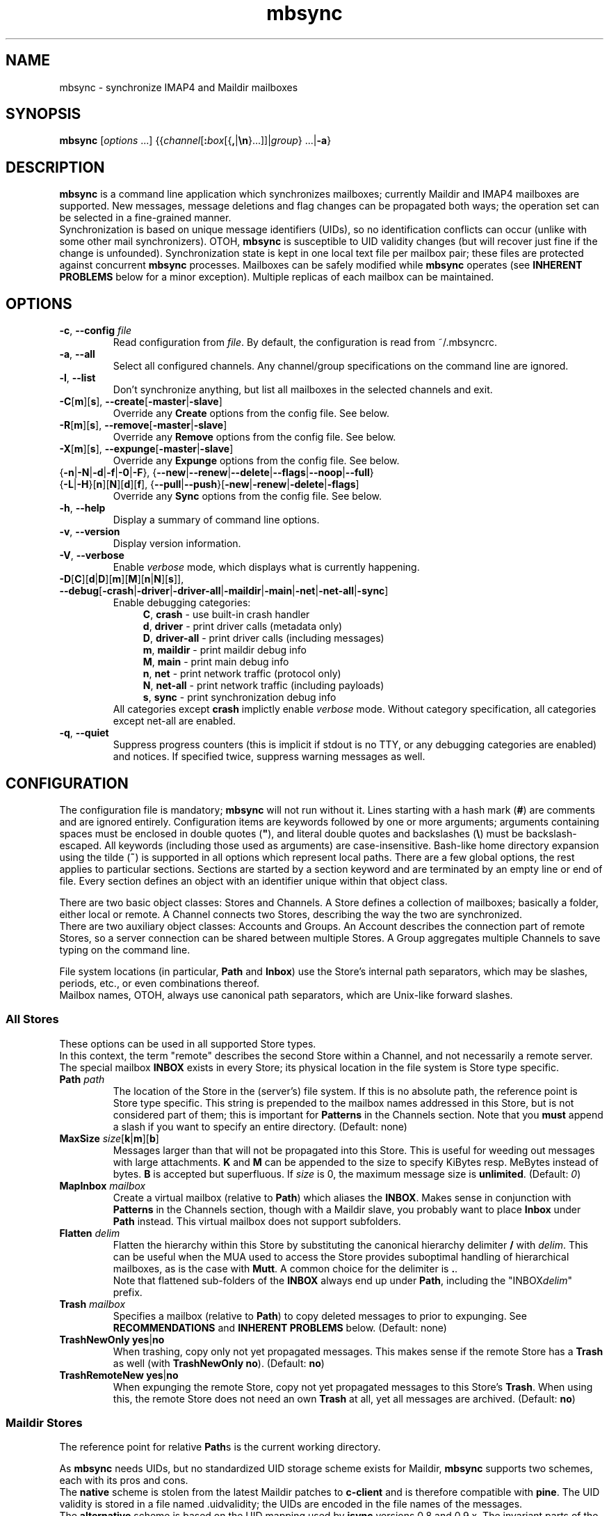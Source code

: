 .ig
\" mbsync - mailbox synchronizer
\" Copyright (C) 2000-2002 Michael R. Elkins <me@mutt.org>
\" Copyright (C) 2002-2004,2011-2015 Oswald Buddenhagen <ossi@users.sf.net>
\" Copyright (C) 2004 Theodore Y. Ts'o <tytso@mit.edu>
\"
\"  This program is free software; you can redistribute it and/or modify
\"  it under the terms of the GNU General Public License as published by
\"  the Free Software Foundation; either version 2 of the License, or
\"  (at your option) any later version.
\"
\"  This program is distributed in the hope that it will be useful,
\"  but WITHOUT ANY WARRANTY; without even the implied warranty of
\"  MERCHANTABILITY or FITNESS FOR A PARTICULAR PURPOSE.  See the
\"  GNU General Public License for more details.
\"
\"  You should have received a copy of the GNU General Public License
\"  along with this program.  If not, see <http://www.gnu.org/licenses/>.
\"
\" As a special exception, mbsync may be linked with the OpenSSL library,
\" despite that library's more restrictive license.
..
.TH mbsync 1 "2015 Mar 22"
..
.SH NAME
mbsync - synchronize IMAP4 and Maildir mailboxes
..
.SH SYNOPSIS
\fBmbsync\fR [\fIoptions\fR ...] {{\fIchannel\fR[\fB:\fIbox\fR[{\fB,\fR|\fB\\n\fR}...]]|\fIgroup\fR} ...|\fB-a\fR}
..
.SH DESCRIPTION
\fBmbsync\fR is a command line application which synchronizes mailboxes;
currently Maildir and IMAP4 mailboxes are supported.
New messages, message deletions and flag changes can be propagated both ways;
the operation set can be selected in a fine-grained manner.
.br
Synchronization is based on unique message identifiers (UIDs), so no
identification conflicts can occur (unlike with some other mail synchronizers).
OTOH, \fBmbsync\fR is susceptible to UID validity changes (but will recover
just fine if the change is unfounded).
Synchronization state is kept in one local text file per mailbox pair;
these files are protected against concurrent \fBmbsync\fR processes.
Mailboxes can be safely modified while \fBmbsync\fR operates
(see \fBINHERENT PROBLEMS\fR below for a minor exception).
Multiple replicas of each mailbox can be maintained.
..
.SH OPTIONS
.TP
\fB-c\fR, \fB--config\fR \fIfile\fR
Read configuration from \fIfile\fR.
By default, the configuration is read from ~/.mbsyncrc.
.TP
\fB-a\fR, \fB--all\fR
Select all configured channels. Any channel/group specifications on the command
line are ignored.
.TP
\fB-l\fR, \fB--list\fR
Don't synchronize anything, but list all mailboxes in the selected channels
and exit.
.TP
\fB-C\fR[\fBm\fR][\fBs\fR], \fB--create\fR[\fB-master\fR|\fB-slave\fR]
Override any \fBCreate\fR options from the config file. See below.
.TP
\fB-R\fR[\fBm\fR][\fBs\fR], \fB--remove\fR[\fB-master\fR|\fB-slave\fR]
Override any \fBRemove\fR options from the config file. See below.
.TP
\fB-X\fR[\fBm\fR][\fBs\fR], \fB--expunge\fR[\fB-master\fR|\fB-slave\fR]
Override any \fBExpunge\fR options from the config file. See below.
.TP
{\fB-n\fR|\fB-N\fR|\fB-d\fR|\fB-f\fR|\fB-0\fR|\fB-F\fR},\
 {\fB--new\fR|\fB--renew\fR|\fB--delete\fR|\fB--flags\fR|\fB--noop\fR|\fB--full\fR}
.TP
\r{\fB-L\fR|\fB-H\fR}[\fBn\fR][\fBN\fR][\fBd\fR][\fBf\fR],\
 {\fB--pull\fR|\fB--push\fR}[\fB-new\fR|\fB-renew\fR|\fB-delete\fR|\fB-flags\fR]
Override any \fBSync\fR options from the config file. See below.
.TP
\fB-h\fR, \fB--help\fR
Display a summary of command line options.
.TP
\fB-v\fR, \fB--version\fR
Display version information.
.TP
\fB-V\fR, \fB--verbose\fR
Enable \fIverbose\fR mode, which displays what is currently happening.
.TP
\fB-D\fR[\fBC\fR][\fBd\fR|\fBD\fR][\fBm\fR][\fBM\fR][\fBn\fR|\fBN\fR][\fBs\fR]\fR]\fR,\
 \fB--debug\fR[\fB-crash\fR|\fB-driver\fR|\fB-driver-all\fR|\fB-maildir\fR|\fB-main\fR|\fB-net\fR|\fB-net-all\fR|\fB-sync\fR]
Enable debugging categories:
.in +4
\fBC\fR, \fBcrash\fR - use built-in crash handler
.br
\fBd\fR, \fBdriver\fR - print driver calls (metadata only)
.br
\fBD\fR, \fBdriver-all\fR - print driver calls (including messages)
.br
\fBm\fR, \fBmaildir\fR - print maildir debug info
.br
\fBM\fR, \fBmain\fR - print main debug info
.br
\fBn\fR, \fBnet\fR - print network traffic (protocol only)
.br
\fBN\fR, \fBnet-all\fR - print network traffic (including payloads)
.br
\fBs\fR, \fBsync\fR - print synchronization debug info
.in -4
All categories except \fBcrash\fR implictly enable \fIverbose\fR mode.
Without category specification, all categories except net-all are enabled.
.TP
\fB-q\fR, \fB--quiet\fR
Suppress progress counters (this is implicit if stdout is no TTY,
or any debugging categories are enabled) and notices.
If specified twice, suppress warning messages as well.
..
.SH CONFIGURATION
The configuration file is mandatory; \fBmbsync\fR will not run without it.
Lines starting with a hash mark (\fB#\fR) are comments and are ignored entirely.
Configuration items are keywords followed by one or more arguments;
arguments containing spaces must be enclosed in double quotes (\fB"\fR),
and literal double quotes and backslashes (\fB\\\fR) must be backslash-escaped.
All keywords (including those used as arguments) are case-insensitive.
Bash-like home directory expansion using the tilde (\fB~\fR) is supported
in all options which represent local paths.
There are a few global options, the rest applies to particular sections.
Sections are started by a section keyword and are terminated by an empty line
or end of file.
Every section defines an object with an identifier unique within that
object class.
.P
There are two basic object classes: Stores and Channels. A Store defines
a collection of mailboxes; basically a folder, either local or remote.
A Channel connects two Stores, describing the way the two are synchronized.
.br
There are two auxiliary object classes: Accounts and Groups. An Account
describes the connection part of remote Stores, so a server connection can be
shared between multiple Stores. A Group aggregates multiple Channels to
save typing on the command line.
.P
File system locations (in particular, \fBPath\fR and \fBInbox\fR) use the
Store's internal path separators, which may be slashes, periods, etc., or
even combinations thereof.
.br
Mailbox names, OTOH, always use canonical path separators, which are
Unix-like forward slashes.
..
.SS All Stores
These options can be used in all supported Store types.
.br
In this context, the term "remote" describes the second Store within a Channel,
and not necessarily a remote server.
.br
The special mailbox \fBINBOX\fR exists in every Store; its physical location
in the file system is Store type specific.
..
.TP
\fBPath\fR \fIpath\fR
The location of the Store in the (server's) file system.
If this is no absolute path, the reference point is Store type specific.
This string is prepended to the mailbox names addressed in this Store,
but is not considered part of them; this is important for \fBPatterns\fR
in the Channels section.
Note that you \fBmust\fR append a slash if you want to specify an entire
directory.
(Default: none)
..
.TP
\fBMaxSize\fR \fIsize\fR[\fBk\fR|\fBm\fR][\fBb\fR]
Messages larger than that will not be propagated into this Store.
This is useful for weeding out messages with large attachments.
\fBK\fR and \fBM\fR can be appended to the size to specify KiBytes resp.
MeBytes instead of bytes. \fBB\fR is accepted but superfluous.
If \fIsize\fR is 0, the maximum message size is \fBunlimited\fR.
(Default: \fI0\fR)
..
.TP
\fBMapInbox\fR \fImailbox\fR
Create a virtual mailbox (relative to \fBPath\fR) which aliases
the \fBINBOX\fR. Makes sense in conjunction with \fBPatterns\fR in the
Channels section, though with a Maildir slave, you probably want to
place \fBInbox\fR under \fBPath\fR instead.
This virtual mailbox does not support subfolders.
..
.TP
\fBFlatten\fR \fIdelim\fR
Flatten the hierarchy within this Store by substituting the canonical
hierarchy delimiter \fB/\fR with \fIdelim\fR.
This can be useful when the MUA used to access the Store provides
suboptimal handling of hierarchical mailboxes, as is the case with
\fBMutt\fR.
A common choice for the delimiter is \fB.\fR.
.br
Note that flattened sub-folders of the \fBINBOX\fR always end up
under \fBPath\fR, including the "INBOX\fIdelim\fR" prefix.
..
.TP
\fBTrash\fR \fImailbox\fR
Specifies a mailbox (relative to \fBPath\fR) to copy deleted messages to
prior to expunging.
See \fBRECOMMENDATIONS\fR and \fBINHERENT PROBLEMS\fR below.
(Default: none)
..
.TP
\fBTrashNewOnly\fR \fByes\fR|\fBno\fR
When trashing, copy only not yet propagated messages. This makes sense if the
remote Store has a \fBTrash\fR as well (with \fBTrashNewOnly\fR \fBno\fR).
(Default: \fBno\fR)
..
.TP
\fBTrashRemoteNew\fR \fByes\fR|\fBno\fR
When expunging the remote Store, copy not yet propagated messages to this
Store's \fBTrash\fR. When using this, the remote Store does not need an own
\fBTrash\fR at all, yet all messages are archived.
(Default: \fBno\fR)
..
.SS Maildir Stores
The reference point for relative \fBPath\fRs is the current working directory.
.P
As \fBmbsync\fR needs UIDs, but no standardized UID storage scheme exists for
Maildir, \fBmbsync\fR supports two schemes, each with its pros and cons.
.br
The \fBnative\fR scheme is stolen from the latest Maildir patches to \fBc-client\fR
and is therefore compatible with \fBpine\fR. The UID validity is stored in a
file named .uidvalidity; the UIDs are encoded in the file names of the messages.
.br
The \fBalternative\fR scheme is based on the UID mapping used by \fBisync\fR
versions 0.8 and 0.9.x. The invariant parts of the file names of the messages
are used as keys into a Berkeley database named .isyncuidmap.db, which holds
the UID validity as well.
.br
The \fBnative\fR scheme is faster, more space efficient, endianness independent
and "human readable", but will be disrupted if a message is copied from another
mailbox without getting a new file name; this would result in duplicated UIDs
sooner or later, which in turn results in a UID validity change, making
synchronization fail.
The \fBalternative\fR scheme would fail if a MUA changed a message's file name
in a part \fBmbsync\fR considers invariant; this would be interpreted as a
message deletion and a new message, resulting in unnecessary traffic.
.br
\fBMutt\fR is known to work fine with both schemes.
.br
Use \fBmdconvert\fR to convert mailboxes from one scheme to the other.
..
.TP
\fBMaildirStore\fR \fIname\fR
Define the Maildir Store \fIname\fR, opening a section for its parameters.
..
.TP
\fBAltMap\fR \fByes\fR|\fBno\fR
Use the \fBalternative\fR UID storage scheme for mailboxes in this Store.
This does not affect mailboxes that do already have a UID storage scheme;
use \fBmdconvert\fR to change it.
See \fBRECOMMENDATIONS\fR below.
(Default: \fBno\fR)
..
.TP
\fBInbox\fR \fIpath\fR
The location of the \fBINBOX\fR. This is \fInot\fR relative to \fBPath\fR,
but it is allowed to place the \fBINBOX\fR inside the \fBPath\fR.
(Default: \fI~/Maildir\fR)
..
.TP
\fBInfoDelimiter\fR \fIdelim\fR
The character used to delimit the info field from a message's basename.
The Maildir standard defines this to be the colon, but this is incompatible
with DOS/Windows file systems.
(Default: the value of \fBFieldDelimiter\fR)
..
.TP
\fBSubFolders\fR \fBVerbatim\fR|\fBMaildir++\fR|\fBLegacy\fR
The on-disk folder naming style used for hierarchical mailboxes.
This has option has no effect when \fBFlatten\fR is used.
.br
Suppose mailboxes with the canonical paths \fBtop/sub/subsub\fR and
\fBINBOX/sub/subsub\fR, the styles will yield the following on-disk paths:
.br
\fBVerbatim\fR - \fIPath\fB/top/sub/subsub\fR and \fIInbox\fB/sub/subsub\fR
(this is the style you probably want to use)
.br
\fBMaildir++\fR - \fIInbox\fB/.top.sub.subsub\fR and \fIInbox\fB/..sub.subsub\fR
(this style is compatible with Courier and Dovecot - but note that
the mailbox metadata format is \fInot\fR compatible).
Note that attempts to set \fBPath\fR are rejected in this mode.
.br
\fBLegacy\fR - \fIPath\fB/top/.sub/.subsub\fR and \fIInbox\fB/.sub/.subsub\fR
(this is \fBmbsync\fR's historical style)
.br
(Default: unset; will error out when sub-folders are encountered)
..
.SS IMAP4 Accounts
.TP
\fBIMAPAccount\fR \fIname\fR
Define the IMAP4 Account \fIname\fR, opening a section for its parameters.
..
.TP
\fBHost\fR \fIhost\fR
Specify the DNS name or IP address of the IMAP server.
.br
If \fBTunnel\fR is used, this setting is needed only if \fBSSLType\fR is
not \fBNone\fR and \fBCertificateFile\fR is not used,
in which case the host name is used for certificate subject verification.
..
.TP
\fBPort\fR \fIport\fR
Specify the TCP port number of the IMAP server.  (Default: 143 for IMAP,
993 for IMAPS)
.br
If \fBTunnel\fR is used, this setting is ignored.
..
.TP
\fBTimeout\fR \fItimeout\fR
Specify the connect and data timeout for the IMAP server in seconds.
Zero means unlimited.
(Default: \fI20\fR)
..
.TP
\fBUser\fR \fIusername\fR
Specify the login name on the IMAP server.
..
.TP
\fBPass\fR \fIpassword\fR
Specify the password for \fIusername\fR on the IMAP server.
Note that this option is \fInot\fR required.
If neither a password nor a password command is specified in the
configuration file, \fBmbsync\fR will prompt you for a password.
..
.TP
\fBPassCmd\fR [\fB+\fR]\fIcommand\fR
Specify a shell command to obtain a password rather than specifying a
password directly. This allows you to use password files and agents.
The command must produce exactly one line on stdout; the trailing newline is
optional.
Prepend \fB+\fR to the command to indicate that it produces TTY output
(e.g., a decryption password prompt); failure to do so will merely produce
messier output.
..
.TP
\fBTunnel\fR \fIcommand\fR
Specify a command to run to establish a connection rather than opening a TCP
socket.  This allows you to run an IMAP session over an SSH tunnel, for
example.
..
.TP
\fBAuthMechs\fR \fItype\fR ...
The list of acceptable authentication mechanisms.
In addition to the mechanisms listed in the SASL registry (link below),
the legacy IMAP \fBLOGIN\fR mechanism is known.
The wildcard \fB*\fR represents all mechanisms that are deemed secure
enough for the current \fBSSLType\fR setting.
The actually used mechanism is the most secure choice from the intersection
of this list, the list supplied by the server, and the installed SASL modules.
(Default: \fB*\fR)
..
.TP
\fBSSLType\fR {\fBNone\fR|\fBSTARTTLS\fR|\fBIMAPS\fR}
Select the connection security/encryption method:
.br
\fBNone\fR - no security.
This is the default when \fBTunnel\fR is set, as tunnels are usually secure.
.br
\fBSTARTTLS\fR - security is established via the STARTTLS extension
after connecting the regular IMAP port 143. Most servers support this,
so it is the default (unless a tunnel is used).
.br
\fBIMAPS\fR - security is established by starting SSL/TLS negotiation
right after connecting the secure IMAP port 993.
..
.TP
\fBSSLVersions\fR [\fBSSLv2\fR] [\fBSSLv3\fR] [\fBTLSv1\fR] [\fBTLSv1.1\fR] [\fBTLSv1.2\fR]
Select the acceptable SSL/TLS versions.
Use of SSLv2 is strongly discouraged for security reasons, but might be the
only option on some very old servers.
Generally, the newest TLS version is recommended, but as this confuses some
servers, \fBTLSv1\fR is the default.
..
.TP
\fBSystemCertificates\fR \fByes\fR|\fBno\fR
Whether the system's default root cerificate store should be loaded.
(Default: \fByes\fR)
..
.TP
\fBCertificateFile\fR \fIpath\fR
File containing additional X.509 certificates used to verify server
identities. Directly matched peer certificates are always trusted,
regardless of validity.
.br
Note that the system's default certificate store is always used
(unless \fBSystemCertificates\fR is disabled)
and should not be specified here.
..
.TP
\fBClientCertificate\fR \fIpath\fR
File containing a client certificate to send to the server.
\fBClientKey\fR should also be specified.
.br
Note that client certificate verification is usually not required,
so it is unlikely that you need this option.
..
.TP
\fBClientKey\fR \fIpath\fR
File containing the private key corresponding to \fBClientCertificate\fR.
..
.TP
\fBPipelineDepth\fR \fIdepth\fR
Maximum number of IMAP commands which can be simultaneously in flight.
Setting this to \fI1\fR disables pipelining.
This is mostly a debugging option, but may also be used to limit average
bandwidth consumption (GMail may require this if you have a very fast
connection), or to spare flaky servers like M$ Exchange.
(Default: \fIunlimited\fR)
..
.TP
\fBDisableExtension\fR[\fBs\fR] \fIextension\fR ...
Disable the use of specific IMAP extensions.
This can be used to work around bugs in servers
(and possibly \fBmbsync\fR itself).
(Default: empty)
..
.SS IMAP Stores
The reference point for relative \fBPath\fRs is whatever the server likes it
to be; probably the user's $HOME or $HOME/Mail on that server. The location
of \fBINBOX\fR is up to the server as well and is usually irrelevant.
.TP
\fBIMAPStore\fR \fIname\fR
Define the IMAP4 Store \fIname\fR, opening a section for its parameters.
..
.TP
\fBAccount\fR \fIaccount\fR
Specify which IMAP4 Account to use. Instead of defining an Account and
referencing it here, it is also possible to specify all the Account options
directly in the Store's section - this makes sense if an Account is used for
one Store only anyway.
..
.TP
\fBUseNamespace\fR \fByes\fR|\fBno\fR
Selects whether the server's first "personal" NAMESPACE should be prefixed to
mailbox names. Disabling this makes sense for some broken IMAP servers.
This option is meaningless if a \fBPath\fR was specified.
(Default: \fByes\fR)
..
.TP
\fBPathDelimiter\fR \fIdelim\fR
Specify the server's hierarchy delimiter.
(Default: taken from the server's first "personal" NAMESPACE)
.br
Do \fInot\fR abuse this to re-interpret the hierarchy.
Use \fBFlatten\fR instead.
..
.SS Channels
.TP
\fBChannel\fR \fIname\fR
Define the Channel \fIname\fR, opening a section for its parameters.
..
.TP
{\fBMaster\fR|\fBSlave\fR} \fB:\fIstore\fB:\fR[\fImailbox\fR]
Specify the Master resp. Slave Store to be connected by this Channel.
If \fBPatterns\fR are specified, \fImailbox\fR is interpreted as a
prefix which is not matched against the patterns, and which is not
affected by mailbox list overrides.
Otherwise, if \fImailbox\fR is omitted, \fBINBOX\fR is assumed.
..
.TP
\fBPattern\fR[\fBs\fR] [\fB!\fR]\fIpattern\fR ...
Instead of synchronizing only one mailbox pair, synchronize all mailboxes
that match the \fIpattern\fR(s). The mailbox names are the same on both
Master and Slave. Patterns are IMAP4 patterns, i.e., \fB*\fR matches anything
and \fB%\fR matches anything up to the next hierarchy delimiter. Prepending
\fB!\fR to a pattern makes it an exclusion. Multiple patterns can be specified
(either by supplying multiple arguments or by using \fBPattern\fR multiple
times); later matches take precedence.
.br
Note that \fBINBOX\fR is not matched by wildcards, unless it lives under
\fBPath\fR.
.br
The mailbox list selected by \fBPatterns\fR can be overridden by a mailbox
list in a channel reference (a \fBGroup\fR specification or the command line).
.br
Example: "\fBPatterns\fR\ \fI%\ !Trash\fR"
..
.TP
\fBMaxSize\fR \fIsize\fR[\fBk\fR|\fBm\fR][\fBb\fR]
Analogous to the homonymous option in the Stores section, but applies equally
to Master and Slave. Note that this actually modifies the Stores, so take care
not to provide conflicting settings if you use the Stores in multiple Channels.
..
.TP
\fBMaxMessages\fR \fIcount\fR
Sets the maximum number of messages to keep in each Slave mailbox.
This is useful for mailboxes where you keep a complete archive on the server,
but want to mirror only the last messages (for instance, for mailing lists).
The messages that were the first to arrive in the mailbox (independently of
the actual date of the message) will be deleted first.
Messages that are flagged (marked as important) and (by default) unread
messages will not be automatically deleted.
If \fIcount\fR is 0, the maximum number of messages is \fBunlimited\fR
(Default: \fI0\fR).
..
.TP
\fBExpireUnread\fR \fByes\fR|\fBno\fR
Selects whether unread messages should be affected by \fBMaxMessages\fR.
Normally, unread messages are considered important and thus never expired.
This ensures that you never miss new messages even after an extended absence.
However, if your archive contains large amounts of unread messages by design,
treating them as important would practically defeat \fBMaxMessages\fR. In this
case you need to enable this option.
(Default: \fBno\fR).
..
.TP
\fBSync\fR {\fBNone\fR|[\fBPull\fR] [\fBPush\fR] [\fBNew\fR] [\fBReNew\fR] [\fBDelete\fR] [\fBFlags\fR]|\fBAll\fR}
Select the synchronization operation(s) to perform:
.br
\fBPull\fR - propagate changes from Master to Slave.
.br
\fBPush\fR - propagate changes from Slave to Master.
.br
\fBNew\fR - propagate newly appeared messages.
.br
\fBReNew\fR - previously refused messages are re-evaluated for propagation.
Useful after flagging affected messages in the source Store or enlarging
MaxSize in the destination Store.
.br
\fBDelete\fR - propagate message deletions. This applies only to messages that
are actually gone, i.e., were expunged. The affected messages in the remote
Store are marked as deleted only, i.e., they won't be really deleted until
that Store is expunged.
.br
\fBFlags\fR - propagate flag changes. Note that Deleted/Trashed is a flag as
well; this is particularly interesting if you use \fBmutt\fR with the
maildir_trash option.
.br
\fBAll\fR (\fB--full\fR on the command line) - all of the above.
This is the global default.
.br
\fBNone\fR (\fB--noop\fR on the command line) - don't propagate anything.
Useful if you want to expunge only.
.IP
\fBPull\fR and \fBPush\fR are direction flags, while \fBNew\fR, \fBReNew\fR,
\fBDelete\fR and \fBFlags\fR are type flags. The two flag classes make up a
two-dimensional matrix (a table). Its cells are the individual actions to
perform. There are two styles of asserting the cells:
.br
In the first style, the flags select entire rows/colums in the matrix. Only
the cells which are selected both horizontally and vertically are asserted.
Specifying no flags from a class is like specifying all flags from this class.
For example, "\fBSync\fR\ \fBPull\fR\ \fBNew\fR\ \fBFlags\fR" will propagate
new messages and flag changes from the Master to the Slave,
"\fBSync\fR\ \fBNew\fR\ \fBDelete\fR" will propagate message arrivals and
deletions both ways, and "\fBSync\fR\ \fBPush\fR" will propagate all changes
from the Slave to the Master.
.br
In the second style, direction flags are concatenated with type flags; every
compound flag immediately asserts a cell in the matrix. In addition to at least
one compound flag, the individual flags can be used as well, but as opposed to
the first style, they immediately assert all cells in their respective
row/column. For example,
"\fBSync\fR\ \fBPullNew\fR\ \fBPullDelete\fR\ \fBPush\fR" will propagate
message arrivals and deletions from the Master to the Slave and any changes
from the Slave to the Master.
Note that it is not allowed to assert a cell in two ways, e.g.
"\fBSync\fR\ \fBPullNew\fR\ \fBPull\fR" and
"\fBSync\fR\ \fBPullNew\fR\ \fBDelete\fR\ \fBPush\fR" induce error messages.
..
.TP
\fBCreate\fR {\fBNone\fR|\fBMaster\fR|\fBSlave\fR|\fBBoth\fR}
Automatically create missing mailboxes [on the Master/Slave].
Otherwise print an error message and skip that mailbox pair if a mailbox
and the corresponding sync state does not exist.
(Global default: \fBNone\fR)
..
.TP
\fBRemove\fR {\fBNone\fR|\fBMaster\fR|\fBSlave\fR|\fBBoth\fR}
Propagate mailbox deletions [to the Master/Slave].
Otherwise print an error message and skip that mailbox pair if a mailbox
does not exist but the corresponding sync state does.
.br
For MailDir mailboxes it is sufficient to delete the cur/ subdirectory to
mark them as deleted. This ensures compatibility with \fBSyncState *\fR.
.br
Note that for safety, non-empty mailboxes are never deleted.
.br
(Global default: \fBNone\fR)
..
.TP
\fBExpunge\fR {\fBNone\fR|\fBMaster\fR|\fBSlave\fR|\fBBoth\fR}
Permanently remove all messages [on the Master/Slave] marked for deletion.
See \fBRECOMMENDATIONS\fR below.
(Global default: \fBNone\fR)
..
.TP
\fBCopyArrivalDate\fR {\fByes\fR|\fBno\fR}
Selects whether their arrival time should be propagated together with
the messages.
Enabling this makes sense in order to keep the time stamp based message
sorting intact.
Note that IMAP does not guarantee that the time stamp (termed \fBinternal
date\fR) is actually the arrival time, but it is usually close enough.
(Default: \fBno\fR)
..
.P
\fBSync\fR, \fBCreate\fR, \fBRemove\fR, \fBExpunge\fR,
\fBMaxMessages\fR, and \fBCopyArrivalDate\fR
can be used before any section for a global effect.
The global settings are overridden by Channel-specific options,
which in turn are overridden by command line switches.
..
.TP
\fBSyncState\fR {\fB*\fR|\fIpath\fR}
Set the location of this Channel's synchronization state files. \fB*\fR means
that the state should be saved in a file named .mbsyncstate in the
Slave mailbox itself; this has the advantage that you needn't to care for the
state file if you delete the mailbox, but it works only with Maildir mailboxes,
obviously. Otherwise this is interpreted as a string to prepend to the Slave
mailbox name to make up a complete path.
.br
This option can be used outside any section for a global effect. In this case
the appended string is made up according to the pattern
\fB:\fImaster\fB:\fImaster-box\fB_:\fIslave\fB:\fIslave-box\fR
(see also \fBFieldDelimiter\fR below).
.br
(Global default: \fI~/.mbsync/\fR).
..
.SS Groups
.TP
\fBGroup\fR \fIname\fR [\fIchannel\fR[\fB:\fIbox\fR[\fB,\fR...]]] ...
Define the Group \fIname\fR, opening a section for its parameters.
Note that even though Groups have an own namespace, they will "hide" Channels
with the same name on the command line.
.br
One or more Channels can be specified on the same line.
.br
If you supply one or more \fIbox\fRes to a \fIchannel\fR, they will be used
instead of what is specified in the Channel's Patterns.
The same can be done on the command line, except that there newlines can be
used as mailbox name separators as well.
..
.TP
\fBChannel\fR[\fBs\fR] \fIchannel\fR[\fB:\fIbox\fR[\fB,\fR...]] ...
Add the specified channels to the group. This option can be specified multiple
times within a Group.
..
.SS Global Options
.TP
\fBFSync\fR \fByes\fR|\fBno\fR
.br
Selects whether \fBmbsync\fR performs forced flushing, which determines
the level of data safety after system crashes and power outages.
Disabling it is reasonably safe for file systems which are mounted with
data=ordered mode.
Enabling it is a wise choice for file systems mounted with data=writeback,
in particular modern systems like ext4, btrfs and xfs. The performance impact
on older file systems may be disproportionate.
(Default: \fByes\fR)
..
.TP
\fBFieldDelimiter\fR \fIdelim\fR
The character to use to delimit fields in the string appended to a global
\fBSyncState\fR.
\fBmbsync\fR prefers to use the colon, but this is incompatible with
DOS/Windows file systems.
This option is meaningless for \fBSyncState\fR if the latter is \fB*\fR,
obviously. However, it also determines the default of \fBInfoDelimiter\fR.
(Global default: \fI;\fR on Windows, \fI:\fR everywhere else)
..
.TP
\fBBufferLimit\fR \fIsize\fR[\fBk\fR|\fBm\fR][\fBb\fR]
The per-Channel, per-direction instantaneous memory usage above which
\fBmbsync\fR will refrain from using more memory. Note that this is no
absolute limit, as even a single message can consume more memory than
this.
(Default: \fI10M\fR)
..
.SH CONSOLE OUTPUT
If \fBmbsync\fR's output is connected to a console, it will print progress
counters by default. The output will look like this:
.P
.in +4
C: 1/2  B: 3/4  M: +13/13 *23/42 #0/0  S: +0/7 *0/0 #0/0
.in -4
.P
This represents the cumulative progress over channels, boxes, and messages
affected on master and slave, respectively.
The message counts represent added messages, messages with updated flags,
and trashed messages, respectively.
No attempt is made to calculate the totals in advance, so they grow over
time as more information is gathered.
..
.SH RECOMMENDATIONS
Make sure your IMAP server does not auto-expunge deleted messages - it is
slow, and semantically somewhat questionable. Specifically, Gmail needs to
be configured not to do it.
.P
By default, \fBmbsync\fR will not delete any messages - deletions are
propagated by marking the messages as deleted on the remote store.
Once you have verified that your setup works, you will typically want to
set \fBExpunge\fR to \fBBoth\fR, so that deletions become effective.
.P
\fBmbsync\fR's built-in trash functionality relies on \fBmbsync\fR doing
the expunging of deleted messages. This is the case when it propagates
deletions of previously propagated messages, and the trash is on the target
store (typically your IMAP server).
.br
However, when you intend \fBmbsync\fR to trash messages which were not
propagated yet, the MUA must mark the messages as deleted without expunging
them (e.g., \fBMutt\fR's \fBmaildir_trash\fR option). Note that most
messages are propagated a long time before they are deleted, so this is a
corner case you probably do not want to optimize for. This also implies
that the \fBTrashNewOnly\fR and \fBTrashRemoteNew\fR options are typically
not very useful.
.P
If your server supports auto-trashing (as Gmail does), it is probably a
good idea to rely on that instead of \fBmbsync\fR's trash functionality.
If you do that, and intend to synchronize the trash like other mailboxes,
you should not use \fBmbsync\fR's \fBTrash\fR option at all.
.P
Use of the \fBTrash\fR option with M$ Exchange 2013 requires the use of
\fBDisableExtension MOVE\fR due to a server bug.
.P
When using the more efficient default UID mapping scheme, it is important
that the MUA renames files when moving them between Maildir folders.
Mutt always does that, while mu4e needs to be configured to do it:
.br
.in +4
(setq mu4e-change-filenames-when-moving t)
.in -4
..
.SH INHERENT PROBLEMS
Changes done after \fBmbsync\fR has retrieved the message list will not be
synchronised until the next time \fBmbsync\fR is invoked.
.P
Using \fBTrash\fR on IMAP Stores without the UIDPLUS extension (notably,
M$ Exchange up to at least 2010) bears a race condition: messages will be
lost if they are marked as deleted after the message list was retrieved but
before the mailbox is expunged.
There is no risk as long as the IMAP mailbox is accessed by only one client
(including \fBmbsync\fR) at a time.
..
.SH FILES
.TP
.B ~/.mbsyncrc
Default configuration file
.TP
.B ~/.mbsync/
Directory containing synchronization state files
..
.SH SEE ALSO
mdconvert(1), isync(1), mutt(1), maildir(5)
.P
Up to date information on \fBmbsync\fR can be found at http://isync.sf.net/
.P
SASL mechanisms are listed at
http://www.iana.org/assignments/sasl-mechanisms/sasl-mechanisms.xhtml
..
.SH AUTHORS
Originally written by Michael R. Elkins,
rewritten and currently maintained by Oswald Buddenhagen,
contributions by Theodore Y. Ts'o.
